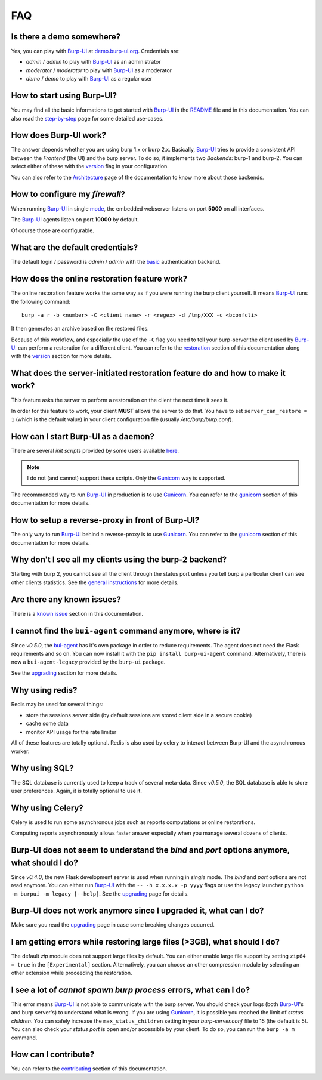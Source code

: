 FAQ
===

Is there a demo somewhere?
--------------------------

Yes, you can play with `Burp-UI`_ at `demo.burp-ui.org`_. Credentials are:

- *admin* / *admin* to play with `Burp-UI`_ as an administrator
- *moderator* / *moderator* to play with `Burp-UI`_ as a moderator
- *demo* / *demo* to play with `Burp-UI`_ as a regular user

How to start using Burp-UI?
---------------------------

You may find all the basic informations to get started with `Burp-UI`_ in the
`README`_ file and in this documentation. You can also read the
`step-by-step <step-by-step.html>`_ page for some detailed use-cases.

How does Burp-UI work?
----------------------

The answer depends whether you are using burp 1.x or burp 2.x. Basically,
`Burp-UI`_ tries to provide a consistent API between the *Frontend* (the UI) and
the burp server. To do so, it implements two *Backends*: burp-1 and burp-2.
You can select either of these with the `version <advanced_usage.html#versions>`__
flag in your configuration.

You can also refer to the `Architecture <architecture.html>`__ page of the
documentation to know more about those backends.

How to configure my *firewall*?
-------------------------------

When running `Burp-UI`_ in single `mode <advanced_usage.html#versions>`__, the
embedded webserver listens on port **5000** on all interfaces.

The `Burp-UI`_ agents listen on port **10000** by default.

Of course those are configurable.

What are the default credentials?
---------------------------------

The default login / password is *admin* / *admin* with the
`basic <advanced_usage.html#basic>`__ authentication backend.

How does the online restoration feature work?
---------------------------------------------

The online restoration feature works the same way as if you were running the
burp client yourself.
It means `Burp-UI`_ runs the following command:

::

    burp -a r -b <number> -C <client name> -r <regex> -d /tmp/XXX -c <bconfcli>


It then generates an archive based on the restored files.

Because of this workflow, and especially the use of the ``-C`` flag you need to
tell your burp-server the client used by `Burp-UI`_ can perform a restoration
for a different client.
You can refer to the `restoration <installation.html#restoration>`__ section of
this documentation along with the `version <advanced_usage.html#versions>`__
section for more details.

What does the server-initiated restoration feature do and how to make it work?
------------------------------------------------------------------------------

This feature asks the server to perform a restoration on the client the next
time it sees it.

In order for this feature to work, your client **MUST** allows the server to do
that. You have to set ``server_can_restore = 1`` (which is the default value) in
your client configuration file (usually */etc/burp/burp.conf*).

How can I start Burp-UI as a daemon?
------------------------------------

There are several *init scripts* provided by some users available
`here <https://git.ziirish.me/ziirish/burp-ui/tree/master/contrib>`__.

.. note:: I do not (and cannot) support these scripts. Only the `Gunicorn`_ way
          is supported.

The recommended way to run `Burp-UI`_ in production is to use `Gunicorn`_. You
can refer to the `gunicorn <gunicorn.html#daemon>`__ section of this
documentation for more details.

How to setup a reverse-proxy in front of Burp-UI?
-------------------------------------------------

The only way to run `Burp-UI`_ behind a reverse-proxy is to use `Gunicorn`_.
You can refer to the `gunicorn <gunicorn.html#reverse-proxy>`__ section of this
documentation for more details.

Why don't I see all my clients using the burp-2 backend?
--------------------------------------------------------

Starting with burp 2, you cannot see all the client through the status port
unless you tell burp a particular client can see other clients statistics.
See the `general instructions <installation.html#burp-2>`_ for more details.

Are there any known issues?
---------------------------

There is a `known issue <introduction.html#known-issues>`__ section in this
documentation.

I cannot find the ``bui-agent`` command anymore, where is it?
-------------------------------------------------------------

Since *v0.5.0*, the `bui-agent <buiagent.html>`_ has it's own package in order
to reduce requirements. The agent does not need the Flask requirements and so
on. You can now install it with the ``pip install burp-ui-agent`` command.
Alternatively, there is now a ``bui-agent-legacy`` provided by the ``burp-ui``
package.

See the `upgrading <upgrading.html#v0-5-0>`__ section for more details.

Why using redis?
----------------

Redis may be used for several things:

- store the sessions server side (by default sessions are stored client side in
  a secure cookie)
- cache some data
- monitor API usage for the rate limiter

All of these features are totally optional.
Redis is also used by celery to interact between Burp-UI and the asynchronous
worker.

Why using SQL?
--------------

The SQL database is currently used to keep a track of several meta-data.
Since *v0.5.0*, the SQL database is able to store user preferences.
Again, it is totally optional to use it.

Why using Celery?
-----------------

Celery is used to run some asynchronous jobs such as reports computations or
online restorations.

Computing reports asynchronously allows faster answer especially when you manage
several dozens of clients.

Burp-UI does not seem to understand the *bind* and *port* options anymore, what should I do?
--------------------------------------------------------------------------------------------

Since *v0.4.0*, the new Flask development server is used when running in
*single* mode. The *bind* and *port* options are not read anymore.
You can either run `Burp-UI`_ with the ``-- -h x.x.x.x -p yyyy`` flags or use
the legacy launcher ``python -m burpui -m legacy [--help]``.
See the `upgrading <upgrading.html#v0-4-0>`__ page for details.

Burp-UI does not work anymore since I upgraded it, what can I do?
-----------------------------------------------------------------

Make sure you read the `upgrading <upgrading.html>`__ page in case some breaking
changes occurred.

I am getting errors while restoring large files (>3GB), what should I do?
-------------------------------------------------------------------------

The default *zip* module does not support large files by default. You can either
enable large file support by setting ``zip64 = true`` in the ``[Experimental]``
section.
Alternatively, you can choose an other compression module by selecting an other
extension while proceeding the restoration.

I see a lot of *cannot spawn burp process* errors, what can I do?
-----------------------------------------------------------------

This error means `Burp-UI`_ is not able to communicate with the burp server.
You should check your logs (both `Burp-UI`_'s and burp server's) to understand
what is wrong.
If you are using `Gunicorn`_, it is possible you reached the limit of *status
children*. You can safely increase the ``max_status_children`` setting in your
*burp-server.conf* file to 15 (the default is 5).
You can also check your *status port* is open and/or accessible by your client.
To do so, you can run the ``burp -a m`` command.

How can I contribute?
---------------------

You can refer to the `contributing <contributing.html>`__ section of this
documentation.




.. _Burp-UI: https://git.ziirish.me/ziirish/burp-ui
.. _Gunicorn: http://gunicorn.org/
.. _README: https://git.ziirish.me/ziirish/burp-ui/blob/master/README.rst
.. _demo.burp-ui.org: https://demo.burp-ui.org/
